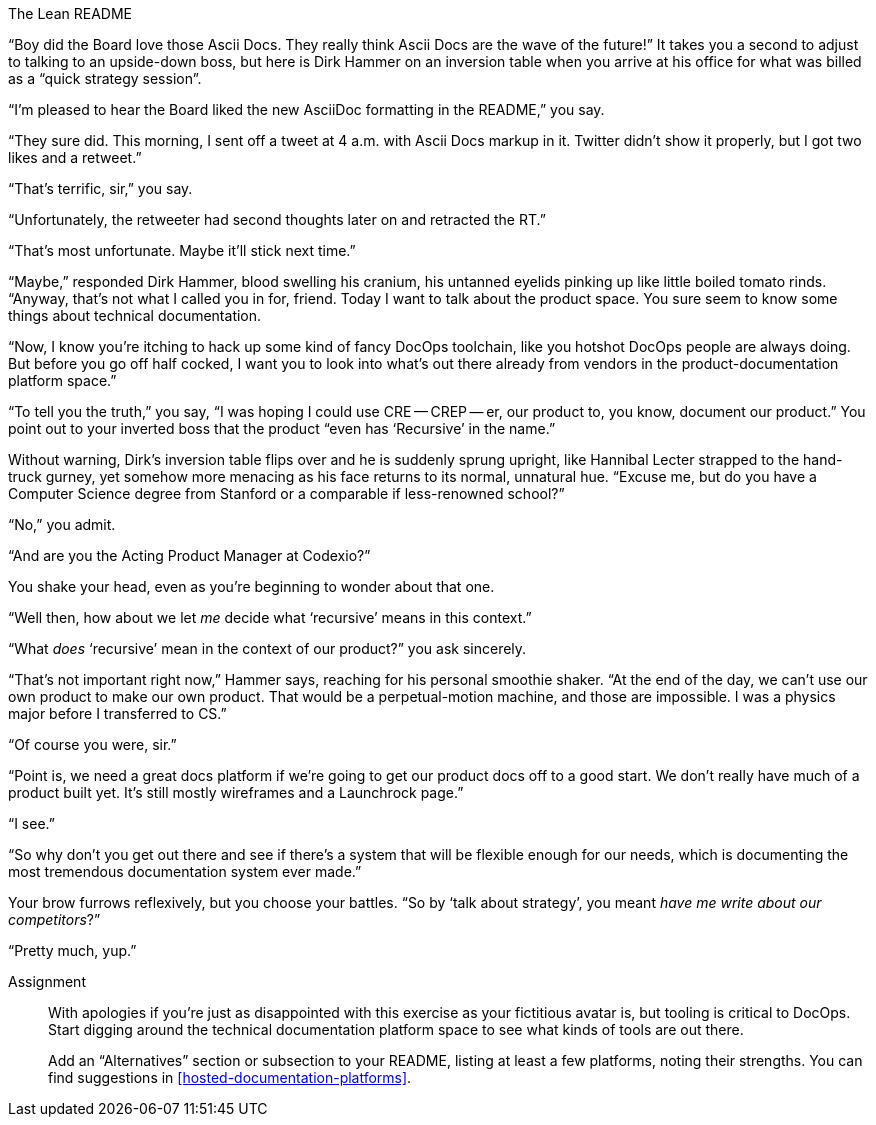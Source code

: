 .The Lean README
****
“Boy did the Board love those Ascii Docs.
They really think Ascii Docs are the wave of the future!”
It takes you a second to adjust to talking to an upside-down boss, but here is Dirk Hammer on an inversion table when you arrive at his office for what was billed as a “quick strategy session”.

“I'm pleased to hear the Board liked the new AsciiDoc formatting in the README,” you say.

“They sure did.
This morning, I sent off a tweet at 4 a.m. with Ascii Docs markup in it.
Twitter didn't show it properly, but I got two likes and a retweet.”

“That's terrific, sir,” you say.

“Unfortunately, the retweeter had second thoughts later on and retracted the RT.”

“That's most unfortunate.
Maybe it'll stick next time.”

“Maybe,” responded Dirk Hammer, blood swelling his cranium, his untanned eyelids pinking up like little boiled tomato rinds.
“Anyway, that's not what I called you in for, friend.
Today I want to talk about the product space.
You sure seem to know some things about technical documentation.

“Now, I know you're itching to hack up some kind of fancy DocOps toolchain, like you hotshot DocOps people are always doing.
But before you go off half cocked, I want you to look into what's out there already from vendors in the product-documentation platform space.”

“To tell you the truth,” you say, “I was hoping I could use CRE -- CREP -- er, our product to, you know, document our product.”
You point out to your inverted boss that the product “even has ‘Recursive’ in the name.”

Without warning, Dirk's inversion table flips over and he is suddenly sprung upright, like Hannibal Lecter strapped to the hand-truck gurney, yet somehow more menacing as his face returns to its normal, unnatural hue.
“Excuse me, but do you have a Computer Science degree from Stanford or a comparable if less-renowned school?”

“No,” you admit.

“And are you the Acting Product Manager at Codexio?”

You shake your head, even as you're beginning to wonder about that one.

“Well then, how about we let _me_ decide what ‘recursive’ means in this context.”

“What _does_ ‘recursive’ mean in the context of our product?” you ask sincerely.

“That's not important right now,” Hammer says, reaching for his personal smoothie shaker.
“At the end of the day, we can't use our own product to make our own product.
That would be a perpetual-motion machine, and those are impossible.
I was a physics major before I transferred to CS.”

“Of course you were, sir.”

“Point is, we need a great docs platform if we're going to get our product docs off to a good start.
We don't really have much of a product built yet.
It's still mostly wireframes and a Launchrock page.”

“I see.”

“So why don't you get out there and see if there's a system that will be flexible enough for our needs, which is documenting the most tremendous documentation system ever made.”

Your brow furrows reflexively, but you choose your battles.
“So by ‘talk about strategy’, you meant _have me write about our competitors_?”

“Pretty much, yup.”

Assignment::
+
--
// tag::assignment[]
With apologies if you're just as disappointed with this exercise as your fictitious avatar is, but tooling is critical to DocOps.
Start digging around the technical documentation platform space to see what kinds of tools are out there.

Add an “Alternatives” section or subsection to your README, listing at least a few platforms, noting their strengths.
You can find suggestions in <<hosted-documentation-platforms>>.
// end::assignment[]
--
****
